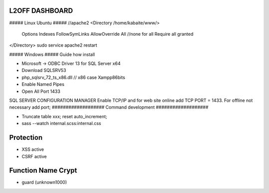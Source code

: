 ###################
 L2OFF DASHBOARD
###################


##### Linux Ubuntu #####
//apache2
<Directory /home/kabaite/www/>
	Options Indexes FollowSymLinks
	AllowOverride All               //none for all
	Require all granted
</Directory>
sudo service apache2 restart

##### Windows #####
Guide how install

- Microsoft -> ODBC Driver 13 for SQL Server x64
- Download SQLSRV53
- php_sqlsrv_72_ts_x86.dll // x86 case Xampp86bits
- Enable Named Pipes
- Open All Port 1433

SQL SERVER CONFIGURATION MANAGER
Enable TCP/IP and for web site online add TCP PORT = 1433. For offline not necessary add port;
###################
Command development
###################

- Truncate table xxx; reset auto_increment;
- sass --watch internal.scss:internal.css

###################
Protection
###################
- XSS active
- CSRF active


###################
Function Name Crypt
###################
- guard (unknown1000)

